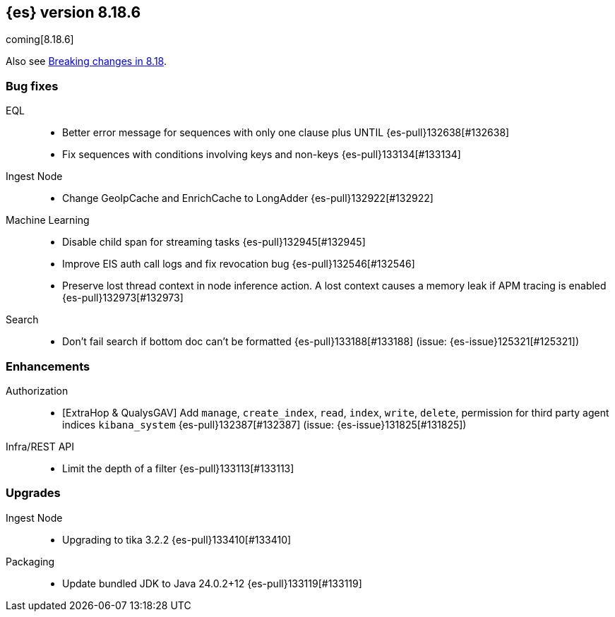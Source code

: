 [[release-notes-8.18.6]]
== {es} version 8.18.6

coming[8.18.6]

Also see <<breaking-changes-8.18,Breaking changes in 8.18>>.

[[bug-8.18.6]]
[float]
=== Bug fixes

EQL::
* Better error message for sequences with only one clause plus UNTIL {es-pull}132638[#132638]
* Fix sequences with conditions involving keys and non-keys {es-pull}133134[#133134]

Ingest Node::
* Change GeoIpCache and EnrichCache to LongAdder {es-pull}132922[#132922]

Machine Learning::
* Disable child span for streaming tasks {es-pull}132945[#132945]
* Improve EIS auth call logs and fix revocation bug {es-pull}132546[#132546]
* Preserve lost thread context in node inference action. A lost context causes a memory leak if APM tracing is enabled {es-pull}132973[#132973]

Search::
* Don't fail search if bottom doc can't be formatted {es-pull}133188[#133188] (issue: {es-issue}125321[#125321])

[[enhancement-8.18.6]]
[float]
=== Enhancements

Authorization::
* [ExtraHop & QualysGAV] Add `manage`, `create_index`, `read`, `index`, `write`, `delete`, permission for third party agent indices `kibana_system` {es-pull}132387[#132387] (issue: {es-issue}131825[#131825])

Infra/REST API::
* Limit the depth of a filter {es-pull}133113[#133113]

[[upgrade-8.18.6]]
[float]
=== Upgrades

Ingest Node::
* Upgrading to tika 3.2.2 {es-pull}133410[#133410]

Packaging::
* Update bundled JDK to Java 24.0.2+12 {es-pull}133119[#133119]


